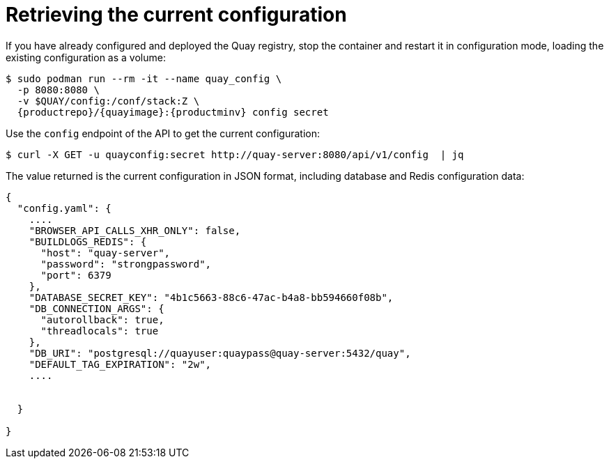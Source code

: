 :_mod-docs-content-type: REFERENCE

= Retrieving the current configuration

If you have already configured and deployed the Quay registry, stop the container and restart it in configuration mode, loading the existing configuration as a volume:

[subs="verbatim,attributes"]
----
$ sudo podman run --rm -it --name quay_config \
  -p 8080:8080 \
  -v $QUAY/config:/conf/stack:Z \
  {productrepo}/{quayimage}:{productminv} config secret
----

Use the `config` endpoint of the API to get the current configuration:

....
$ curl -X GET -u quayconfig:secret http://quay-server:8080/api/v1/config  | jq
....


The value returned is the current configuration in JSON format, including database and Redis configuration data:

[source, json]
----
{
  "config.yaml": {
    ....
    "BROWSER_API_CALLS_XHR_ONLY": false,
    "BUILDLOGS_REDIS": {
      "host": "quay-server",
      "password": "strongpassword",
      "port": 6379
    },
    "DATABASE_SECRET_KEY": "4b1c5663-88c6-47ac-b4a8-bb594660f08b",
    "DB_CONNECTION_ARGS": {
      "autorollback": true,
      "threadlocals": true
    },
    "DB_URI": "postgresql://quayuser:quaypass@quay-server:5432/quay",
    "DEFAULT_TAG_EXPIRATION": "2w",
    ....


  }

}
----